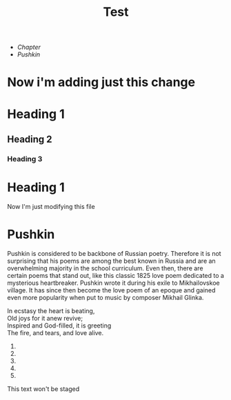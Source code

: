 #+TITLE: Test

+ [[*Heading 1][Chapter]]
+ [[Pushkin]]


* Now i'm adding just this change
* Heading 1
** Heading 2
*** Heading 3
* Heading 1
Now I'm just modifying this file
* Pushkin
Pushkin is considered to be backbone of Russian poetry. Therefore it is not surprising that his poems are among the best known in Russia and are an overwhelming majority in the school curriculum. Even then, there are certain poems that stand out, like this classic 1825 love poem dedicated to a mysterious heartbreaker. Pushkin wrote it during his exile to Mikhailovskoe village. It has since then become the love poem of an epoque and gained even more popularity when put to music by composer Mikhail Glinka.

#+begin_verse
In ecstasy the heart is beating,
Old joys for it anew revive;
Inspired and God-filled, it is greeting
The fire, and tears, and love alive.
#+end_verse
1.
2.
3.
4.
5.

This text won't be staged
